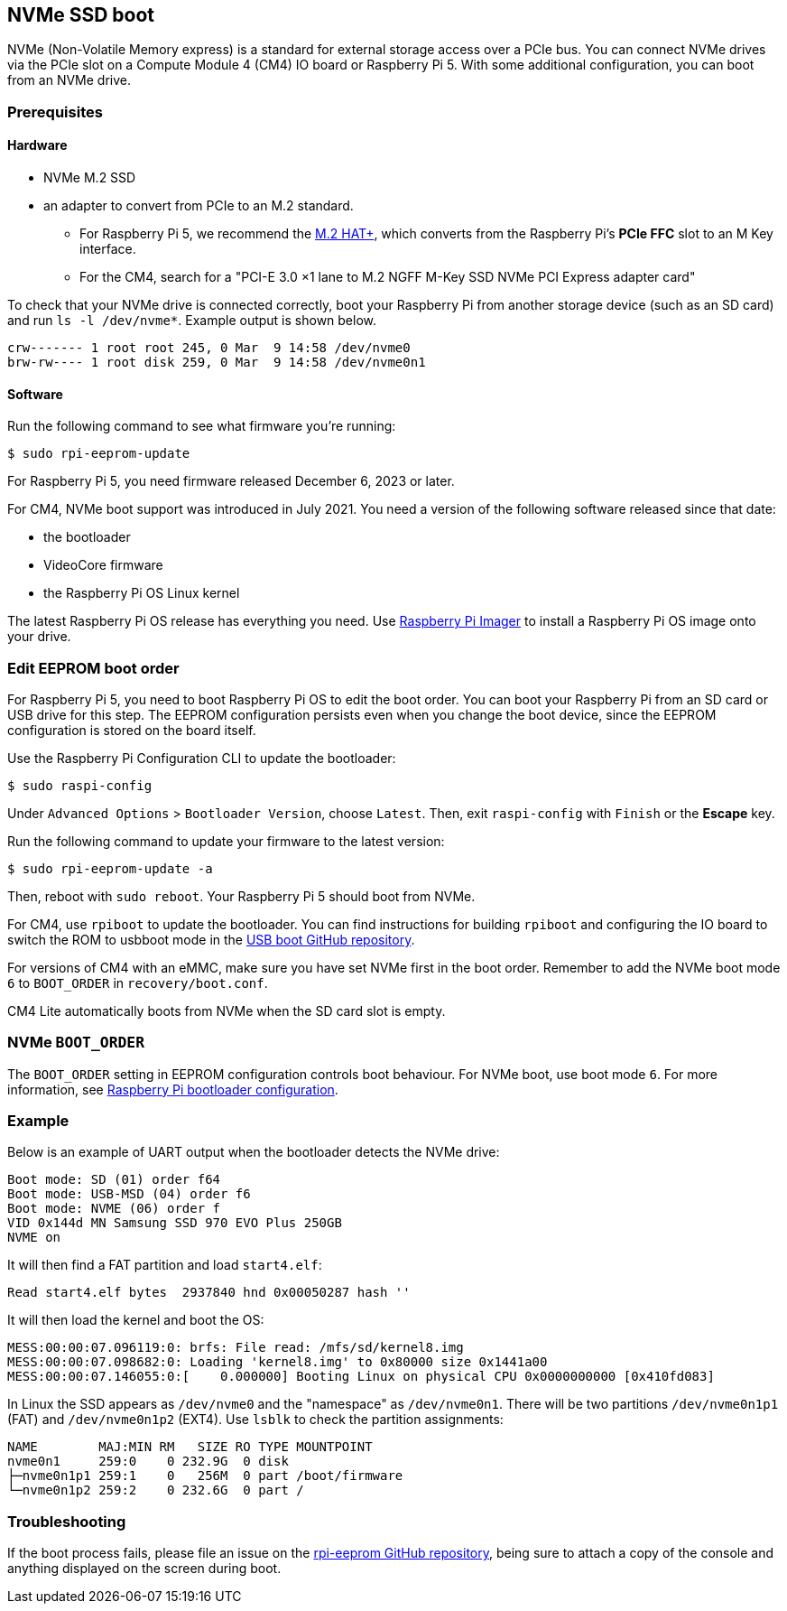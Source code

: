 == NVMe SSD boot

NVMe (Non-Volatile Memory express) is a standard for external storage access over a PCIe bus. You can connect NVMe drives via the PCIe slot on a Compute Module 4 (CM4) IO board or Raspberry Pi 5. With some additional configuration, you can boot from an NVMe drive.

=== Prerequisites

==== Hardware

* NVMe M.2 SSD
* an adapter to convert from PCIe to an M.2 standard.
** For Raspberry Pi 5, we recommend the xref:../accessories/m2-hat-plus.adoc[M.2 HAT+], which converts from the Raspberry Pi's *PCIe FFC* slot to an M Key interface.
** For the CM4, search for a "PCI-E 3.0 ×1 lane to M.2 NGFF M-Key SSD NVMe PCI Express adapter card"

To check that your NVMe drive is connected correctly, boot your Raspberry Pi from another storage device (such as an SD card) and run `ls -l /dev/nvme*`. Example output is shown below.

----
crw------- 1 root root 245, 0 Mar  9 14:58 /dev/nvme0
brw-rw---- 1 root disk 259, 0 Mar  9 14:58 /dev/nvme0n1
----

==== Software

Run the following command to see what firmware you're running:

[source,console]
----
$ sudo rpi-eeprom-update
----

For Raspberry Pi 5, you need firmware released December 6, 2023 or later.

For CM4, NVMe boot support was introduced in July 2021. You need a version of the following software released since that date:

* the bootloader
* VideoCore firmware
* the Raspberry Pi OS Linux kernel

The latest Raspberry Pi OS release has everything you need. Use  xref:getting-started.adoc#raspberry-pi-imager[Raspberry Pi Imager] to install a Raspberry Pi OS image onto your drive.

=== Edit EEPROM boot order

For Raspberry Pi 5, you need to boot Raspberry Pi OS to edit the boot order. You can boot your Raspberry Pi from an SD card or USB drive for this step. The EEPROM configuration persists even when you change the boot device, since the EEPROM configuration is stored on the board itself.

Use the Raspberry Pi Configuration CLI to update the bootloader:

[source,console]
----
$ sudo raspi-config
----

Under `Advanced Options` > `Bootloader Version`, choose `Latest`. Then, exit `raspi-config` with `Finish` or the *Escape* key.

Run the following command to update your firmware to the latest version:

[source,console]
----
$ sudo rpi-eeprom-update -a
----

Then, reboot with `sudo reboot`. Your Raspberry Pi 5 should boot from NVMe.

For CM4, use `rpiboot` to update the bootloader. You can find instructions for building `rpiboot` and configuring the IO board to switch the ROM to usbboot mode in the https://github.com/raspberrypi/usbboot[USB boot GitHub repository].

For versions of CM4 with an eMMC, make sure you have set NVMe first in the boot order. Remember to add the NVMe boot mode `6` to `BOOT_ORDER` in `recovery/boot.conf`.

CM4 Lite automatically boots from NVMe when the SD card slot is empty.

=== NVMe `BOOT_ORDER`

The `BOOT_ORDER` setting in EEPROM configuration controls boot behaviour.
For NVMe boot, use boot mode `6`. For more information, see xref:raspberry-pi.adoc#raspberry-pi-bootloader-configuration[Raspberry Pi bootloader configuration].

=== Example

Below is an example of UART output when the bootloader detects the NVMe drive:

----
Boot mode: SD (01) order f64
Boot mode: USB-MSD (04) order f6
Boot mode: NVME (06) order f
VID 0x144d MN Samsung SSD 970 EVO Plus 250GB
NVME on
----

It will then find a FAT partition and load `start4.elf`:

----
Read start4.elf bytes  2937840 hnd 0x00050287 hash ''
----

It will then load the kernel and boot the OS:

----
MESS:00:00:07.096119:0: brfs: File read: /mfs/sd/kernel8.img
MESS:00:00:07.098682:0: Loading 'kernel8.img' to 0x80000 size 0x1441a00
MESS:00:00:07.146055:0:[    0.000000] Booting Linux on physical CPU 0x0000000000 [0x410fd083]
----

In Linux the SSD appears as `/dev/nvme0` and the "namespace" as `/dev/nvme0n1`. There will be two partitions `/dev/nvme0n1p1` (FAT) and `/dev/nvme0n1p2` (EXT4). Use `lsblk` to check the partition assignments:

----
NAME        MAJ:MIN RM   SIZE RO TYPE MOUNTPOINT
nvme0n1     259:0    0 232.9G  0 disk
├─nvme0n1p1 259:1    0   256M  0 part /boot/firmware
└─nvme0n1p2 259:2    0 232.6G  0 part /
----

=== Troubleshooting

If the boot process fails, please file an issue on the https://github.com/raspberrypi/rpi-eeprom[rpi-eeprom GitHub repository], being sure to attach a copy of the console and anything displayed on the screen during boot.
